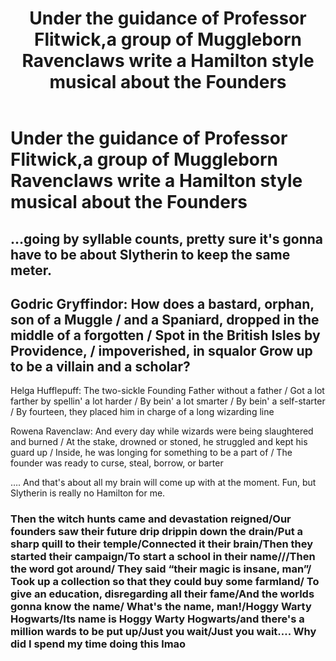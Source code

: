 #+TITLE: Under the guidance of Professor Flitwick,a group of Muggleborn Ravenclaws write a Hamilton style musical about the Founders

* Under the guidance of Professor Flitwick,a group of Muggleborn Ravenclaws write a Hamilton style musical about the Founders
:PROPERTIES:
:Author: Bleepbloopbotz2
:Score: 20
:DateUnix: 1566741386.0
:DateShort: 2019-Aug-25
:FlairText: Prompt
:END:

** ...going by syllable counts, pretty sure it's gonna have to be about Slytherin to keep the same meter.
:PROPERTIES:
:Author: wandererchronicles
:Score: 12
:DateUnix: 1566741600.0
:DateShort: 2019-Aug-25
:END:


** Godric Gryffindor: How does a bastard, orphan, son of a Muggle / and a Spaniard, dropped in the middle of a forgotten / Spot in the British Isles by Providence, / impoverished, in squalor Grow up to be a villain and a scholar?

Helga Hufflepuff: The two-sickle Founding Father without a father / Got a lot farther by spellin' a lot harder / By bein' a lot smarter / By bein' a self-starter / By fourteen, they placed him in charge of a long wizarding line

Rowena Ravenclaw: And every day while wizards were being slaughtered and burned / At the stake, drowned or stoned, he struggled and kept his guard up / Inside, he was longing for something to be a part of / The founder was ready to curse, steal, borrow, or barter

.... And that's about all my brain will come up with at the moment. Fun, but Slytherin is really no Hamilton for me.
:PROPERTIES:
:Author: _kneazle_
:Score: 5
:DateUnix: 1566788475.0
:DateShort: 2019-Aug-26
:END:

*** Then the witch hunts came and devastation reigned/Our founders saw their future drip drippin down the drain/Put a sharp quill to their temple/Connected it their brain/Then they started their campaign/To start a school in their name///Then the word got around/ They said “their magic is insane, man”/ Took up a collection so that they could buy some farmland/ To give an education, disregarding all their fame/And the worlds gonna know the name/ What's the name, man!/Hoggy Warty Hogwarts/Its name is Hoggy Warty Hogwarts/and there's a million wards to be put up/Just you wait/Just you wait.... Why did I spend my time doing this lmao
:PROPERTIES:
:Author: bex1399
:Score: 3
:DateUnix: 1566848826.0
:DateShort: 2019-Aug-27
:END:
